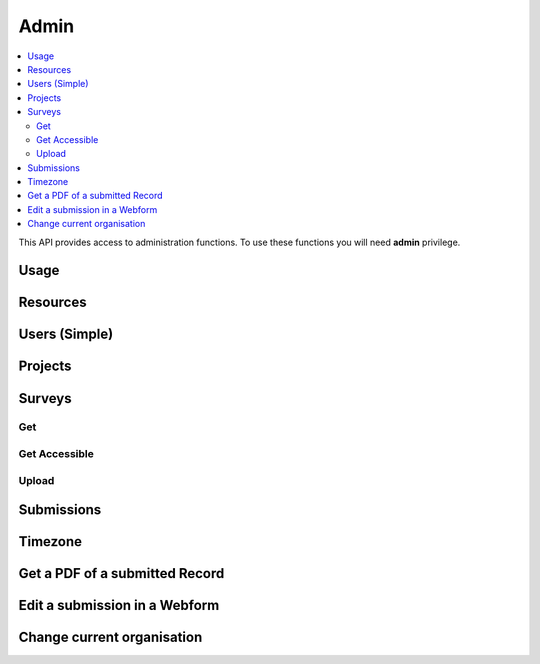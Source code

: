 Admin
=====

.. contents::
 :local:

This API provides access to administration functions.  To use these functions you will need **admin** privilege.

Usage
-----

.. http:get:: /surveyKPI/adminreport/usage/(int: year)/(int: month)/(string: userIdent)

  :synposis: The usage API allows you to view the number of submissions made by each user in a `month`. These can be further broken down by `project`, `survey` and `device`. The API request stopped working in version 21.11 as this reporting usage for all users became too lengthy.  The reports generated from the user interface now run in the background and can later be downloaded from the reports page.  However this API call is back in version 21.12 with the addition of one more path parameter for the user ident. So it now downloads usage for only a single user.
  
  **Example request**:

  .. sourcecode:: http

    GET /surveyKPI/adminreport/usage/2018/1/sal HTTP/1.1
    Host: sg.smap.com.au
    Download: xlsx


  :query boolean project: Show usage by project
  :query boolean survey: Show usage by survey
  :query boolean device: Show usage by device
  :query boolean inc_temp: Include temporary and anonymous users
  :query int o_id: Organisation Id.  Can be used if the calling user has organisational administration privilege to get details on a user in a different organisation

  **Example response**:
  
  .. figure::  _images/api1.jpg
   :align:   center
   :width:   400px
   :alt:     Usage by User

   Usage by User
   
Resources
---------

.. http:get:: /api/v1/misc/media

  :synposis: Get a list of the media :ref:`shared-resources` available in the users current organisation.  Includes images, video, audio and csv files.

  For server releases prior to 24.04 use the URL: "/surveyKPI/upload/media".

  **Example response**:
  
  https://sg.smap.com.au/surveyKPI/upload/media
  
  .. sourcecode:: http
  
	HTTP/1.1 200 OK
	Vary: Accept
	Content-Type: application/json
	
        {
          "files": [
            {
              "name": "a.jpg",
              "url": "/surveyKPI/file/a.jpg/organisation",
              "thumbnailUrl": "/surveyKPI/file/a.jpg/organisation?thumbs=true",
              "deleteUrl": "https://sg.smap.com.au/surveyKPI/upload/media/organisation/1/a.jpg",
              "type": "image",
              "size": 7946,
              "modified": "2019-04-21T22:32:42.000+0000"
            },
            {
              "name": "b.jpg",
              "url": "/surveyKPI/file/b.jpg/organisation",
              "thumbnailUrl": "/surveyKPI/file/b.jpg/organisation?thumbs=true",
              "deleteUrl": "https://sg.smap.com.au/surveyKPI/upload/media/organisation/1/b.jpg",
              "type": "image",
              "size": 7236,
              "modified": "2019-04-21T22:32:42.000+0000"
            },
            {
              "name": "c.jpg",
              "url": "/surveyKPI/file/c.jpg/organisation",
              "thumbnailUrl": "/surveyKPI/file/c.jpg/organisation?thumbs=true",
              "deleteUrl": "https://sg.smap.com.au/surveyKPI/upload/media/organisation/1/c.jpg",
              "type": "image",
              "size": 1075,
              "modified": "2019-04-21T22:32:42.000+0000"
            },
            {
              "name": "camps.csv",
              "url": "/surveyKPI/file/camps.csv/organisation",
              "thumbnailUrl": "/images/csv.png",
              "deleteUrl": "https://sg.smap.com.au/surveyKPI/upload/media/organisation/1/camps.csv",
              "type": "csv",
              "size": 103116,
              "modified": "2019-09-12T06:36:19.000+0000"
            }
          ]
        }
	
  :query survey_id: The id of a survey to return the media. If specified the media associated with the survey will be returned rather than the shared media for the organisaiton. 
  :reqheader Authorization: basic
  :statuscode 200: no error

.. http:post:: /surveyKPI/upload/media

  :synposis: Upload a media file.
  
  **Example request**:
  
  curl -u xxxx -i -X POST -H "Content-Type: multipart/form-data" -F "data=@phone.jpg" -F "itemName=my_phone" https://sg.smap.com.au/surveyKPI/upload/media
  
  :query data: The media file to upload.
  :query surveyId: (Optional) The id of a survey if you want the media file to only be available to that survey.
  :query itemName: (Optional, requires version 23.06) The name of the resource. The default is to use the filename without the extension.
  :query action: (Optional, requires version 23.06) Set to "replace" in order to force replacement of an existing resource with the same name.

.. _users-simple-api:
 
Users (Simple)
--------------

.. http:get:: /surveyKPI/userList/simple

  :synposis: Get a list of users in the current organisation of the user making the API call.
  
  **Example response**:
  

  .. sourcecode:: http
  
	HTTP/1.1 200 OK
	Vary: Accept
	Content-Type: application/json
	
        [
          {
            "id": 2,
            "ident": "neil",
            "name": "Neil Penman"
          },
          {
            "id": 3,
            "ident": "tom",
            "name": "Tom"
          }
        ]
	
  :statuscode 200: no error

.. _projects-api:
 
Projects
--------

.. http:get:: /api/v1/admin/projects

  :synposis: Get a list of projects.
  
  **Example response**:
  
  https://sg.smap.com.au/api/v1/admin/projects
  
  .. sourcecode:: http
  
	HTTP/1.1 200 OK
	Vary: Accept
	Content-Type: application/json
	
	[
	  {
	    "id": 1554,
	    "name": "tasks",
	    "desc": "",
	    "tasks_only": false,
	    "changed_by": "neil",
	    "changed_ts": "2019-11-09 04:19:22.83124+00"
	  }
	]
	
  :query boolean all:  If set to `true` all projects will be returned.  Otherwise only the project to which the user is currently assigned will be returned.
  :query boolean links: Return links to other project related data.
  :reqheader Authorization: basic
  :statuscode 200: no error
  
.. _surveys-api:
 
Surveys
-------

Get
+++

.. http:get:: /api/v1/admin/surveys/(project id)

  :synposis: Get a list of surveys with details on each within the specified project. Projects can be found using :ref:`projects-api`.
  
  **Example response**:
  
  https://sg.smap.com.au/api/v1/admin/surveys/17
  
  .. sourcecode:: http
  
	HTTP/1.1 200 OK
	Vary: Accept
	Content-Type: application/json
	
        [
          {
            "id": 116,
            "e_id": 0,
            "o_id": 0,
            "p_id": 17,
            "ident": "s17_115",
            "displayName": "csvtest",
            "task_file": false,
            "timing_data": false,
            "audit_location_data": false,
            "track_changes": false,
            "deleted": false,
            "blocked": false,
            "hasManifest": false,
            "forms": [],
            "optionLists": {},
            "styleLists": {},
            "serverCalculations": {},
            "sscList": [],
            "languages": [],
            "surveyManifest": [],
            "filters": {},
            "changes": [],
            "meta": [],
            "roles": {},
            "instance": {},
            "managed_id": 0,
            "version": 2,
            "loadedFromXLS": true,
            "exclude_empty": false,
            "projectName": "tx",
            "projectTasksOnly": false,
            "hideOnDevice": false,
            "dataSurvey": true,
            "oversightSurvey": true,
            "groupSurveyId": 0,
            "links": {
              "mailouts": "https://ubuntu1804.smap.com.au/api/v1/mailout/s17_115?links=true"
            }
          }
        ]
	
  :query boolean links: Return links to other survey related data.
  :reqheader Authorization: basic
  :statuscode 200: no error
  
Get Accessible
++++++++++++++

.. http:get:: /surveyKPI/surveys/idents

  :synposis: Get a list of survey names and their identifier and project name that are accessible by the calling user. (version 21.05+)
  
  **Example response**:
  
  https://sg.smap.com.au/surveyKPI/surveys/idents
  
  .. sourcecode:: http
  
	HTTP/1.1 200 OK
	Vary: Accept
	Content-Type: application/json
	
            [
                {
                    "id": 296,
                    "project": "A project",
                    "name": "Audit this",
                    "ident": "s1_20363"
                },
                {
                    "id": 298,
                    "project": "A project",
                    "name": "Beneficiary List",
                    "ident": "s1_21255"
                },
                {
                    "id": 299,
                    "project": "A project",
                    "name": "Geotrace Line Form_ Draft (4)",
                    "ident": "s1_30057"
                },
                {
                    "id": 321,
                    "project": "A project",
                    "name": "Literacy_Assessment_test",
                    "ident": "s1_29888"
                }
            ]

  :reqheader Authorization: basic
  :statuscode 200: no error
  
Upload
++++++

.. http:post:: /surveyKPI/upload/surveytemplate

  :synposis: Upload a survey template in the spreadsheet format
  
  **Example request**:
  
  curl -u xxxx -i -X POST -H "Content-Type: multipart/form-data" -F "fileupload=@file.xlsx" -F templateName=name -F projectId=10 -F groupsurvey=0 https://sg.smap.com.au/surveyKPI/upload/surveytemplate

  :query fileupload: The name of the spreadsheet to upload
  :query templateName: The name to call the uploaded survey
  :query: projectId: The id of the project to store the survey in
  :query: groupsurvey: The id of the survey that you want to group this new survey with.  (optional). If you do include it set it to zero to specify no group


Submissions
-----------

.. http:get:: /api/v1/submissions

  :synposis: A list of submissions in the calling user's organisation. The data is always returned as latest first
  
  **Example response**:
  
  https://sg.smap.com.au/api/v1/submissions
  
  .. sourcecode:: http
  
	HTTP/1.1 200 OK
	Vary: Accept
	Content-Type: application/json
	
        [
          {
            "prikey": "856836",
            "Survey Name": "pp",
            "s_id": "14454",
            "survey_ident": "s1_14454",
            "instanceid": "uuid:7444b43e-dc6c-4037-9d84-06aaa4d181e2",
            "Device": "355306069766014",
            "Upload Time": "2019-11-09 01:35:59",
            "Project": "A project",
            "Instance Name": "",
            "Instance ID": "uuid:7444b43e-dc6c-4037-9d84-06aaa4d181e2",
            "Start Time": "2019-11-09 01:35:26",
            "End Time": "2019-11-09 01:35:55",
            "User": "neil"
          },
          {
            "prikey": "856835",
            "Survey Name": "v181203",
            "s_id": "14439",
            "survey_ident": "s1_14439",
            "instanceid": "uuid:fcbaf0a5-8ceb-413b-b180-58fc995447c4",
            "Device": "webform",
            "Upload Time": "2019-11-08 23:25:48",
            "Project": "A project",
            "Instance Name": "",
            "Instance ID": "uuid:fcbaf0a5-8ceb-413b-b180-58fc995447c4",
            "Start Time": "2019-11-08 23:25:26",
            "End Time": "2019-11-08 23:25:46",
            "User": "neil",
            "lon": 153.012455,
            "lat": -27.448157
          }
        ]
	
  :query integer limit:  	Set to the number of records that you want to see. Since data is returned latest first then if you specify the limit as 10 you will see the last 10 submissions.
  :query integer start: The id to start from (upload id). If you specify a start of 1,000 and a limit of 2 then uploads 999 and 998 
                 will be returned. Note the id you specify in start will not be returned. You can use this parameter to page 
                 through the data setting the value of start to the oldest submission returned in the previous query.
  :query integer stopat: When set do not go past the specified upload id. The data for the specified upload id is not returned. 
                 You can use this when reading the data as a feed. For example if you call the service and the latest submission 
                 has an id of 1001, then if you call the service again with stopat=1001 you will only get the new submissions.
  :query text user: Return the submissions for the specified user.
  :query text tz: Set to a valid time zone. (Refer to timezones api call to get a list of valid time zones). The upload time will be 
                returned in this time zone.
  :query boolean links: Return links to other submission related data.
  :query text survey_ident: Only return data for the specified survey (version 21.01+)
  :reqheader Authorization: basic
  :statuscode 200: no error
  
.. _timezone:

Timezone
--------

.. http:get:: /surveyKPI/utility/timezones

  :synposis: Many API calls include a timezone parameter so that dates can be returned in the specified time zone. This api returns the timezones that can be used.
  
  **Example response**:
  
  https://sg.smap.com.au/surveyKPI/utility/timezones
  
  A list of timezones. Each timezone consists of an "id" and a name. The "id" is what you should use to identifity the 
  time zone in a web service call. The name is just the "id" with the addition of the current hour offset from UTC. 
  The timezones are returned in order of increasing offset.
  
  .. sourcecode:: http
  
	HTTP/1.1 200 OK
	Vary: Accept
	Content-Type: application/json
	
        [
          {
            "id": "Pacific/Niue",
            "name": "Pacific/Niue (-11:00)"
          },
          {
            "id": "US/Samoa",
            "name": "US/Samoa (-11:00)"
          },
          {
            "id": "Pacific/Midway",
            "name": "Pacific/Midway (-11:00)"
          },
          {
            "id": "Pacific/Samoa",
            "name": "Pacific/Samoa (-11:00)"
          }
        ]
	
  
  :reqheader Authorization: basic
  :statuscode 200: no error
 
Get a PDF of a submitted Record
-------------------------------

.. http:get:: /surveyKPI/pdf/(survey ident)

  :synposis: Returns a PDF of the data in the submission. You can use the data API passing a parameter of links=true to see the URLs that will return a PDF of data.
  
  :query instance:  (Required) The instance id of the record you want to retrieve.  
  :query string tz: Set to a valid time zone.
  :reqheader Authorization: basic
  :statuscode 200: no error
  
Edit a submission in a Webform
------------------------------

.. http:get:: /webForm/(survey ident)

  :synposis: Opens the submission in a webform for editing. You can use the data API passing a parameter of links=true to see the URLs.
  
  :query datakey:  (Required) The column that holds the key of the record.  Usually you would use "instanceid"
  :query datakeyvalue: The value of the key that identified the record.
  :reqheader Authorization: basic
  :statuscode 200: no error

Change current organisation
---------------------------

.. http:get:: /api/v1/users/organisation/(organisation name)

  :synposis: Set the users organisation to the value specified in "organisation name". Available in server version 21.03+.
  
  **Example response**:
  
  https://sg.smap.com.au/api/v1/users/organisation/head%20office
  
  .. sourcecode:: http
  
	HTTP/1.1 200 OK
	Vary: Accept
	
  
  :reqheader Authorization: basic
  :statuscode 200: no error
 
